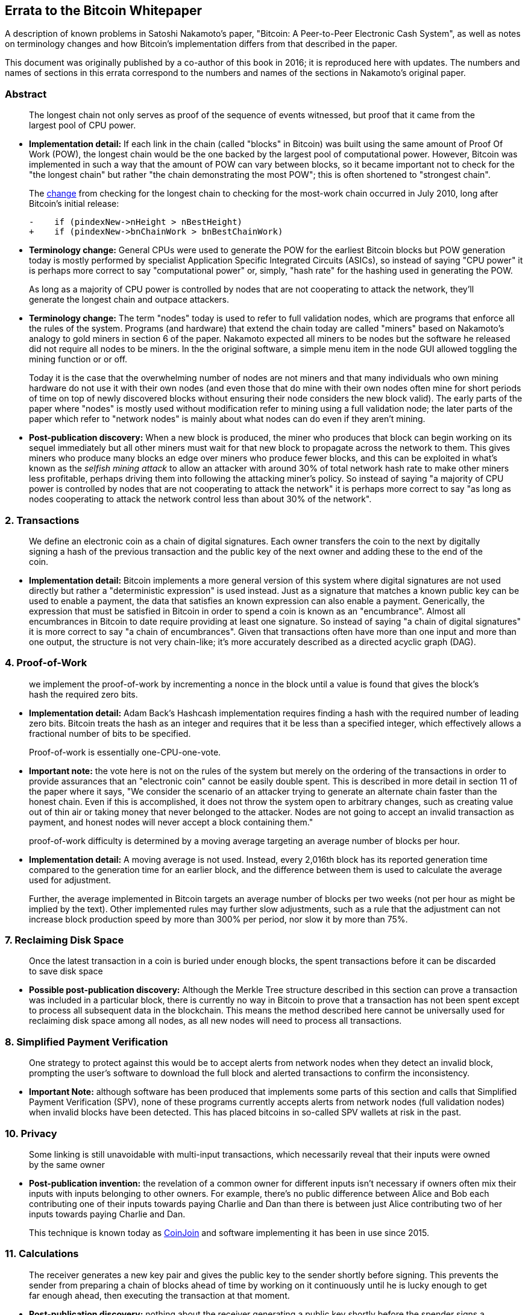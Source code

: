 == Errata to the Bitcoin Whitepaper

A description of known problems in Satoshi Nakamoto’s paper, "Bitcoin:
A Peer-to-Peer Electronic Cash System", as well as notes on terminology
changes and how Bitcoin's implementation differs from that described in
the paper.

This document was originally published by a co-author of this book in
2016; it is reproduced here with updates.  The numbers and names of
sections in this errata correspond to the numbers and names of the
sections in Nakamoto's original paper.

=== Abstract

____
The longest chain not only serves as proof of the sequence of events
witnessed, but proof that it came from the largest pool of CPU power.
____

* *Implementation detail:* If each link in the chain (called "blocks"
in Bitcoin) was built using the same amount of Proof Of Work (POW), the
longest chain would be the one backed by the largest pool of
computational power. However, Bitcoin was implemented in such a way that
the amount of POW can vary between blocks, so it became important not to
check for the "the longest chain" but rather "the chain demonstrating
the most POW"; this is often shortened to "strongest chain".
+
The
https://github.com/bitcoin/bitcoin/commit/40cd0369419323f8d7385950e20342e998c994e1#diff-623e3fd6da1a45222eeec71496747b31R420[change]
from checking for the longest chain to checking for the most-work chain
occurred in July 2010, long after Bitcoin’s initial release:
+
[source,diff]
----
-    if (pindexNew->nHeight > nBestHeight)
+    if (pindexNew->bnChainWork > bnBestChainWork)
----
* *Terminology change:* General CPUs were used to generate the POW for
the earliest Bitcoin blocks but POW generation today is mostly performed
by specialist Application Specific Integrated Circuits (ASICs), so
instead of saying "CPU power" it is perhaps more correct to say
"computational power" or, simply, "hash rate" for the hashing used
in generating the POW.

____
As long as a majority of CPU power is controlled by nodes that are not
cooperating to attack the network, they’ll generate the longest chain
and outpace attackers.
____

* *Terminology change:* The term "nodes" today is used to refer to
full validation nodes, which are programs that enforce all the rules of
the system. Programs (and hardware) that extend the chain today are
called "miners" based on Nakamoto’s analogy to gold miners in section
6 of the paper. Nakamoto expected all miners to be nodes but the
software he released did not require all nodes to be miners. In the the
original software, a simple menu item in the node GUI allowed toggling
the mining function or or off.
+
Today it is the case that the overwhelming number of nodes are not
miners and that many individuals who own mining hardware do not use it
with their own nodes (and even those that do mine with their own nodes
often mine for short periods of time on top of newly discovered blocks
without ensuring their node considers the new block valid). The early
parts of the paper where "nodes" is mostly used without modification
refer to mining using a full validation node; the later parts of the
paper which refer to "network nodes" is mainly about what nodes can do
even if they aren’t mining.
* *Post-publication discovery:* When a new block is produced, the miner
who produces that block can begin working on its sequel immediately but
all other miners must wait for that new block to propagate across the
network to them. This gives miners who produce many blocks an edge over
miners who produce fewer blocks, and this can be exploited in what’s
known as the _selfish mining attack_ to allow an attacker with around
30% of total network hash rate to make other miners less profitable,
perhaps driving them into following the attacking miner’s policy. So
instead of saying "a majority of CPU power is controlled by nodes that
are not cooperating to attack the network" it is perhaps more correct
to say "as long as nodes cooperating to attack the network control less
than about 30% of the network".

=== 2. Transactions

____
We define an electronic coin as a chain of digital signatures. Each
owner transfers the coin to the next by digitally signing a hash of the
previous transaction and the public key of the next owner and adding
these to the end of the coin.
____

* *Implementation detail:* Bitcoin implements a more general version of
this system where digital signatures are not used directly but rather a
"deterministic expression" is used instead. Just as a signature that
matches a known public key can be used to enable a payment, the data
that satisfies an known expression can also enable a payment.
Generically, the expression that must be satisfied in Bitcoin in order
to spend a coin is known as an "encumbrance". Almost all encumbrances
in Bitcoin to date require providing at least one signature. So instead
of saying "a chain of digital signatures" it is more correct to say
"a chain of encumbrances". Given that transactions often have more
than one input and more than one output, the structure is not very
chain-like; it’s more accurately described as a directed acyclic graph
(DAG).

=== 4. Proof-of-Work

____
we implement the proof-of-work by incrementing a nonce in the block
until a value is found that gives the block’s hash the required zero
bits.
____

* *Implementation detail:* Adam Back’s Hashcash implementation requires
finding a hash with the required number of leading zero bits. Bitcoin
treats the hash as an integer and requires that it be less than a
specified integer, which effectively allows a fractional number of bits
to be specified.

____
Proof-of-work is essentially one-CPU-one-vote.
____

* *Important note:* the vote here is not on the rules of the system but
merely on the ordering of the transactions in order to provide
assurances that an "electronic coin" cannot be easily double spent.
This is described in more detail in section 11 of the paper where it
says, "We consider the scenario of an attacker trying to generate an
alternate chain faster than the honest chain. Even if this is
accomplished, it does not throw the system open to arbitrary changes,
such as creating value out of thin air or taking money that never
belonged to the attacker. Nodes are not going to accept an invalid
transaction as payment, and honest nodes will never accept a block
containing them."

____
proof-of-work difficulty is determined by a moving average targeting an
average number of blocks per hour.
____

* *Implementation detail:* A moving average is not used. Instead, every
2,016th block has its reported generation time compared to the
generation time for an earlier block, and the difference between them is
used to calculate the average used for adjustment.
+
Further, the average implemented in Bitcoin targets an average number of
blocks per two weeks (not per hour as might be implied by the text).
Other implemented rules may further slow adjustments, such as a rule
that the adjustment can not increase block production speed by more than
300% per period, nor slow it by more than 75%.

=== 7. Reclaiming Disk Space

____
Once the latest transaction in a coin is buried under enough blocks, the
spent transactions before it can be discarded to save disk space
____

* *Possible post-publication discovery:* Although the Merkle Tree
structure described in this section can prove a transaction was included
in a particular block, there is currently no way in Bitcoin to prove
that a transaction has not been spent except to process all subsequent
data in the blockchain. This means the method described here cannot be
universally used for reclaiming disk space among all nodes, as all new
nodes will need to process all transactions.

=== 8. Simplified Payment Verification

____
One strategy to protect against this would be to accept alerts from
network nodes when they detect an invalid block, prompting the user’s
software to download the full block and alerted transactions to confirm
the inconsistency.
____

* *Important Note:* although software has been produced that implements
some parts of this section and calls that Simplified Payment
Verification (SPV), none of these programs currently accepts alerts from
network nodes (full validation nodes) when invalid blocks have been
detected. This has placed bitcoins in so-called SPV wallets at risk in
the past.

=== 10. Privacy

____
Some linking is still unavoidable with multi-input transactions, which
necessarily reveal that their inputs were owned by the same owner
____

* *Post-publication invention:* the revelation of a common owner for
different inputs isn’t necessary if owners often mix their inputs with
inputs belonging to other owners. For example, there’s no public
difference between Alice and Bob each contributing one of their inputs
towards paying Charlie and Dan than there is between just Alice
contributing two of her inputs towards paying Charlie and Dan.
+
This technique is known today as
https://en.bitcoin.it/wiki/CoinJoin[CoinJoin] and software implementing
it has been in use since 2015.

=== 11. Calculations

____
The receiver generates a new key pair and gives the public key to the
sender shortly before signing. This prevents the sender from preparing a
chain of blocks ahead of time by working on it continuously until he is
lucky enough to get far enough ahead, then executing the transaction at
that moment.
____

* *Post-publication discovery:* nothing about the receiver generating a
public key shortly before the spender signs a transaction prevents the
spender from preparing a chain of blocks ahead of time. Early Bitcoin
user Hal Finney discovered this attack and
https://bitcointalk.org/index.php?topic=3441.msg48384#msg48384[described
it]: "Suppose the attacker is generating blocks occasionally. in each
block he generates, he includes a transfer from address A to address B,
both of which he controls.
+
"To cheat you, when he generates a block, he doesn’t broadcast it.
Instead, he runs down to your store and makes a payment to your address
C with his address A. You wait a few seconds, don’t hear anything, and
transfer the goods. He broadcasts his block now, and his transaction
will take precedence over yours."
+
The attack works for any number of confirmations, and is sometimes named
the Finney Attack.

'''''

*Disclaimer:* the author of this document was not the first person to
identify any of the problems described here—he has merely collected them
into a single document.

*License:* this errata document is released under the
https://creativecommons.org/publicdomain/zero/1.0/[CC0] 1.0 Universal
Public Domain Dedication

For updates made after the publication of this book, please see the
https://gist.github.com/harding/dabea3d83c695e6b937bf090eddf2bb3[Original
document].
